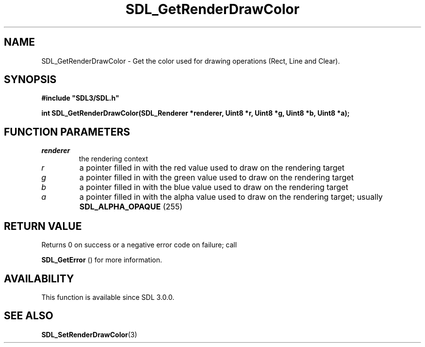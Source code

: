 .\" This manpage content is licensed under Creative Commons
.\"  Attribution 4.0 International (CC BY 4.0)
.\"   https://creativecommons.org/licenses/by/4.0/
.\" This manpage was generated from SDL's wiki page for SDL_GetRenderDrawColor:
.\"   https://wiki.libsdl.org/SDL_GetRenderDrawColor
.\" Generated with SDL/build-scripts/wikiheaders.pl
.\"  revision SDL-aba3038
.\" Please report issues in this manpage's content at:
.\"   https://github.com/libsdl-org/sdlwiki/issues/new
.\" Please report issues in the generation of this manpage from the wiki at:
.\"   https://github.com/libsdl-org/SDL/issues/new?title=Misgenerated%20manpage%20for%20SDL_GetRenderDrawColor
.\" SDL can be found at https://libsdl.org/
.de URL
\$2 \(laURL: \$1 \(ra\$3
..
.if \n[.g] .mso www.tmac
.TH SDL_GetRenderDrawColor 3 "SDL 3.0.0" "SDL" "SDL3 FUNCTIONS"
.SH NAME
SDL_GetRenderDrawColor \- Get the color used for drawing operations (Rect, Line and Clear)\[char46]
.SH SYNOPSIS
.nf
.B #include \(dqSDL3/SDL.h\(dq
.PP
.BI "int SDL_GetRenderDrawColor(SDL_Renderer *renderer, Uint8 *r, Uint8 *g, Uint8 *b, Uint8 *a);
.fi
.SH FUNCTION PARAMETERS
.TP
.I renderer
the rendering context
.TP
.I r
a pointer filled in with the red value used to draw on the rendering target
.TP
.I g
a pointer filled in with the green value used to draw on the rendering target
.TP
.I b
a pointer filled in with the blue value used to draw on the rendering target
.TP
.I a
a pointer filled in with the alpha value used to draw on the rendering target; usually 
.BR
.BR SDL_ALPHA_OPAQUE
(255)
.SH RETURN VALUE
Returns 0 on success or a negative error code on failure; call

.BR SDL_GetError
() for more information\[char46]

.SH AVAILABILITY
This function is available since SDL 3\[char46]0\[char46]0\[char46]

.SH SEE ALSO
.BR SDL_SetRenderDrawColor (3)
